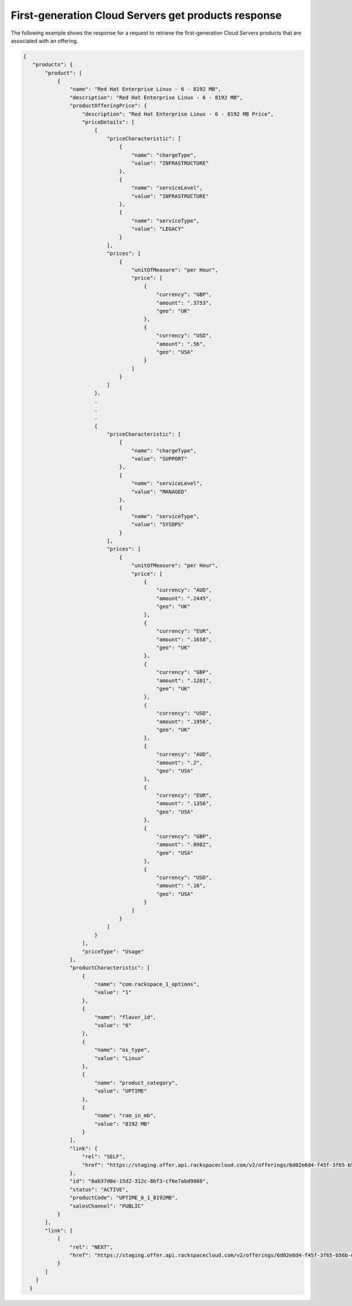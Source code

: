 .. _cloud-servers-firstgen-get-products-response:

====================================================
First-generation Cloud Servers get products response
====================================================

The following example shows the response for a request to retrieve the
first-generation Cloud Servers products that are associated with an offering.

.. code::

  {
     "products": {
         "product": [
             {
                 "name": "Red Hat Enterprise Linux - 6 - 8192 MB",
                 "description": "Red Hat Enterprise Linux - 6 - 8192 MB",
                 "productOfferingPrice": {
                     "description": "Red Hat Enterprise Linux - 6 - 8192 MB Price",
                     "priceDetails": [
                         {
                             "priceCharacteristic": [
                                 {
                                     "name": "chargeType",
                                     "value": "INFRASTRUCTURE"
                                 },
                                 {
                                     "name": "serviceLevel",
                                     "value": "INFRASTRUCTURE"
                                 },
                                 {
                                     "name": "serviceType",
                                     "value": "LEGACY"
                                 }
                             ],
                             "prices": [
                                 {
                                     "unitOfMeasure": "per Hour",
                                     "price": [
                                         {
                                             "currency": "GBP",
                                             "amount": ".3753",
                                             "geo": "UK"
                                         },
                                         {
                                             "currency": "USD",
                                             "amount": ".56",
                                             "geo": "USA"
                                         }
                                     ]
                                 }
                             ]
                         },
                         .
                         .
                         .
                         {
                             "priceCharacteristic": [
                                 {
                                     "name": "chargeType",
                                     "value": "SUPPORT"
                                 },
                                 {
                                     "name": "serviceLevel",
                                     "value": "MANAGED"
                                 },
                                 {
                                     "name": "serviceType",
                                     "value": "SYSOPS"
                                 }
                             ],
                             "prices": [
                                 {
                                     "unitOfMeasure": "per Hour",
                                     "price": [
                                         {
                                             "currency": "AUD",
                                             "amount": ".2445",
                                             "geo": "UK"
                                         },
                                         {
                                             "currency": "EUR",
                                             "amount": ".1658",
                                             "geo": "UK"
                                         },
                                         {
                                             "currency": "GBP",
                                             "amount": ".1201",
                                             "geo": "UK"
                                         },
                                         {
                                             "currency": "USD",
                                             "amount": ".1956",
                                             "geo": "UK"
                                         },
                                         {
                                             "currency": "AUD",
                                             "amount": ".2",
                                             "geo": "USA"
                                         },
                                         {
                                             "currency": "EUR",
                                             "amount": ".1356",
                                             "geo": "USA"
                                         },
                                         {
                                             "currency": "GBP",
                                             "amount": ".0982",
                                             "geo": "USA"
                                         },
                                         {
                                             "currency": "USD",
                                             "amount": ".16",
                                             "geo": "USA"
                                         }
                                     ]
                                 }
                             ]
                         }
                     ],
                     "priceType": "Usage"
                 },
                 "productCharacteristic": [
                     {
                         "name": "com.rackspace_1_options",
                         "value": "1"
                     },
                     {
                         "name": "flavor_id",
                         "value": "6"
                     },
                     {
                         "name": "os_type",
                         "value": "Linux"
                     },
                     {
                         "name": "product_category",
                         "value": "UPTIME"
                     },
                     {
                         "name": "ram_in_mb",
                         "value": "8192 MB"
                     }
                 ],
                 "link": {
                     "rel": "SELF",
                     "href": "https://staging.offer.api.rackspacecloud.com/v2/offerings/6d02e6d4-f45f-3f65-b56b-d83ec803a6bb/products/0ab37d8e-15d2-312c-8bf3-cf6e7abd9860"
                 },
                 "id": "0ab37d8e-15d2-312c-8bf3-cf6e7abd9860",
                 "status": "ACTIVE",
                 "productCode": "UPTIME_6_1_8192MB",
                 "salesChannel": "PUBLIC"
             }
         ],
         "link": [
             {
                 "rel": "NEXT",
                 "href": "https://staging.offer.api.rackspacecloud.com/v2/offerings/6d02e6d4-f45f-3f65-b56b-d83ec803a6bb/products?marker=1&limit=1"
             }
         ]
      }
    }

